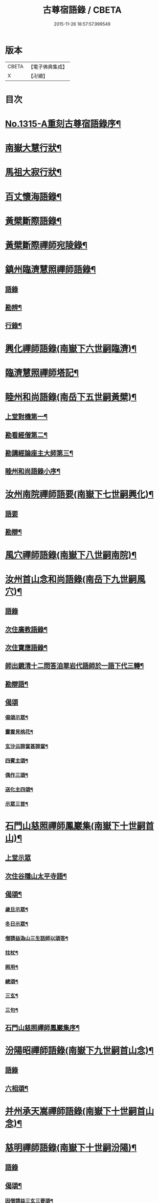#+TITLE: 古尊宿語錄 / CBETA
#+DATE: 2015-11-26 18:57:57.999549
* 版本
 |     CBETA|【電子佛典集成】|
 |         X|【卍續】    |

* 目次
* [[file:KR6q0261_001.txt::001-0002a16][No.1315-A重刻古尊宿語錄序¶]]
* [[file:KR6q0261_001.txt::0002c14][南嶽大慧行狀¶]]
* [[file:KR6q0261_001.txt::0003c4][馬祖大寂行狀¶]]
* [[file:KR6q0261_001.txt::0004c7][百丈懷海語錄¶]]
* [[file:KR6q0261_002.txt::0014a9][黃檗斷際語錄¶]]
* [[file:KR6q0261_003.txt::003-0016b18][黃檗斷際禪師宛陵錄¶]]
* [[file:KR6q0261_004.txt::004-0023a12][鎮州臨濟慧照禪師語錄¶]]
** [[file:KR6q0261_004.txt::004-0023a13][語錄]]
** [[file:KR6q0261_004.txt::0030a3][勘辨¶]]
** [[file:KR6q0261_005.txt::0031c3][行錄¶]]
* [[file:KR6q0261_005.txt::0034a11][興化禪師語錄(南嶽下六世嗣臨濟)¶]]
* [[file:KR6q0261_005.txt::0035a2][臨濟慧照禪師塔記¶]]
* [[file:KR6q0261_006.txt::006-0035b4][睦州和尚語錄(南岳下五世嗣黃檗)¶]]
** [[file:KR6q0261_006.txt::006-0035b5][上堂對機第一¶]]
** [[file:KR6q0261_006.txt::0039c15][勘看經僧第二¶]]
** [[file:KR6q0261_006.txt::0040b22][勘講經論座主大師第三¶]]
** [[file:KR6q0261_006.txt::0041c6][睦州和尚語錄小序¶]]
* [[file:KR6q0261_007.txt::007-0041c14][汝州南院禪師語要(南嶽下七世嗣興化)¶]]
** [[file:KR6q0261_007.txt::007-0041c14][語要]]
** [[file:KR6q0261_007.txt::0043b18][勘辯¶]]
* [[file:KR6q0261_007.txt::0043c24][風穴禪師語錄(南嶽下八世嗣南院)¶]]
* [[file:KR6q0261_008.txt::008-0045a18][汝州首山念和尚語錄(南岳下九世嗣風穴)¶]]
** [[file:KR6q0261_008.txt::008-0045a18][語錄]]
** [[file:KR6q0261_008.txt::0047b11][次住廣教語錄¶]]
** [[file:KR6q0261_008.txt::0048c11][次住寶應語錄¶]]
** [[file:KR6q0261_008.txt::0049c19][師出鏡清十二問答洎翠岩代語師於一語下代三轉¶]]
** [[file:KR6q0261_008.txt::0050c9][勘辯語¶]]
** [[file:KR6q0261_008.txt::0051c18][偈頌]]
*** [[file:KR6q0261_008.txt::0051c19][偈頌示眾¶]]
*** [[file:KR6q0261_008.txt::0051c21][靈雲見桃花¶]]
*** [[file:KR6q0261_008.txt::0051c24][玄沙云諦當甚諦當¶]]
*** [[file:KR6q0261_008.txt::0052a3][四賓主頌¶]]
*** [[file:KR6q0261_008.txt::0052a9][偶作三頌¶]]
*** [[file:KR6q0261_008.txt::0052a13][送化主四頌¶]]
*** [[file:KR6q0261_008.txt::0052a21][示眾三首¶]]
* [[file:KR6q0261_009.txt::009-0052b6][石門山慈照禪師鳳巖集(南嶽下十世嗣首山)¶]]
** [[file:KR6q0261_009.txt::009-0052b6][上堂示眾]]
** [[file:KR6q0261_009.txt::0056b21][次住谷隱山太平寺語¶]]
** [[file:KR6q0261_009.txt::0057c19][偈頌¶]]
*** [[file:KR6q0261_009.txt::0057c20][歲旦示眾¶]]
*** [[file:KR6q0261_009.txt::0057c23][冬日示眾¶]]
*** [[file:KR6q0261_009.txt::0058a3][僧請益溈山三生話師以頌答¶]]
*** [[file:KR6q0261_009.txt::0058a6][拄杖¶]]
*** [[file:KR6q0261_009.txt::0058a10][照用¶]]
*** [[file:KR6q0261_009.txt::0058a18][總頌¶]]
*** [[file:KR6q0261_009.txt::0058a20][三玄¶]]
*** [[file:KR6q0261_009.txt::0058a22][三句¶]]
** [[file:KR6q0261_009.txt::0058b6][石門山慈照禪師鳳巖集序¶]]
* [[file:KR6q0261_010.txt::010-0058b19][汾陽昭禪師語錄(南嶽下九世嗣首山念)¶]]
** [[file:KR6q0261_010.txt::010-0058b19][語錄]]
** [[file:KR6q0261_010.txt::0061a23][六相頌¶]]
* [[file:KR6q0261_010.txt::0061b17][并州承天嵩禪師語錄(南嶽下十世嗣首山念)¶]]
* [[file:KR6q0261_011.txt::011-0064c4][慈明禪師語錄(南嶽下十世嗣汾陽)¶]]
** [[file:KR6q0261_011.txt::011-0064c4][語錄]]
** [[file:KR6q0261_011.txt::0068a8][偈頌¶]]
*** [[file:KR6q0261_011.txt::0068a9][因僧請益三玄三要頌¶]]
*** [[file:KR6q0261_011.txt::0068a20][因僧請益臨濟兩堂首座齊下喝頌¶]]
*** [[file:KR6q0261_011.txt::0068a23][因人請益慧超佛話有頌¶]]
*** [[file:KR6q0261_011.txt::0068b2][因僧請益雲門超佛越祖之談¶]]
*** [[file:KR6q0261_011.txt::0068b5][因僧請益乃述三訣頌¶]]
*** [[file:KR6q0261_011.txt::0068b9][三句頌¶]]
*** [[file:KR6q0261_011.txt::0068b16][因僧請益五位有頌¶]]
*** [[file:KR6q0261_011.txt::0068c3][都一頌¶]]
*** [[file:KR6q0261_011.txt::0068c7][因僧請益風穴佛話¶]]
*** [[file:KR6q0261_011.txt::0068c10][寄李駙馬¶]]
*** [[file:KR6q0261_011.txt::0068c15][注杜順和尚頌¶]]
*** [[file:KR6q0261_011.txt::0068c18][冬不人事頌一首示眾云¶]]
*** [[file:KR6q0261_011.txt::0068c21][僧請益古人十二時歌乃頌之¶]]
* [[file:KR6q0261_012.txt::012-0069a8][池州南泉普願禪師語要(南嶽下二世嗣馬祖一)¶]]
** [[file:KR6q0261_012.txt::012-0069a8][語要]]
** [[file:KR6q0261_012.txt::0073c18][題南泉和尚語要¶]]
* [[file:KR6q0261_012.txt::0074a4][衢州子湖山第一代神力禪師語錄(南嶽下四世嗣南泉)¶]]
* [[file:KR6q0261_013.txt::013-0076a8][趙州真際禪師語錄并行狀卷上(南嶽下四世嗣南泉願)¶]]
** [[file:KR6q0261_013.txt::013-0076a8][語錄]]
** [[file:KR6q0261_014.txt::0090b11][偈頌]]
*** [[file:KR6q0261_014.txt::0090b12][十二時歌¶]]
*** [[file:KR6q0261_014.txt::0090c24][見起塔乃有頌]]
*** [[file:KR6q0261_014.txt::0091a4][因見諸方見解異途乃有頌¶]]
*** [[file:KR6q0261_014.txt::0091a7][因魚鼓有頌¶]]
*** [[file:KR6q0261_014.txt::0091a10][因蓮花有頌¶]]
*** [[file:KR6q0261_014.txt::0091a13][附趙王與師作真贊¶]]
*** [[file:KR6q0261_014.txt::0091a15][哭趙州和尚二首¶]]
* [[file:KR6q0261_015.txt::015-0091b4][雲門匡真禪師廣錄¶]]
** [[file:KR6q0261_015.txt::015-0091b6][對機¶]]
** [[file:KR6q0261_015.txt::0099c13][十二時歌¶]]
** [[file:KR6q0261_015.txt::0099c20][偈頌¶]]
** [[file:KR6q0261_016.txt::016-0100b6][室中語要¶]]
** [[file:KR6q0261_017.txt::017-0107b6][垂示代語¶]]
** [[file:KR6q0261_018.txt::0113b3][勘辨¶]]
** [[file:KR6q0261_018.txt::0119a17][頌雲門三句語(并餘頌八首)¶]]
*** [[file:KR6q0261_018.txt::0119a19][函蓋乾坤¶]]
*** [[file:KR6q0261_018.txt::0119a21][截斷眾流¶]]
*** [[file:KR6q0261_018.txt::0119a23][隨波逐浪¶]]
*** [[file:KR6q0261_018.txt::0119a24][三句外別置一問]]
*** [[file:KR6q0261_018.txt::0119b3][褒貶句¶]]
*** [[file:KR6q0261_018.txt::0119b5][辨親踈¶]]
*** [[file:KR6q0261_018.txt::0119b7][辨邪正¶]]
*** [[file:KR6q0261_018.txt::0119b9][通賓主¶]]
*** [[file:KR6q0261_018.txt::0119b11][擡薦商量¶]]
*** [[file:KR6q0261_018.txt::0119b13][提綱商量¶]]
*** [[file:KR6q0261_018.txt::0119b15][據實商量¶]]
*** [[file:KR6q0261_018.txt::0119b18][委曲商量¶]]
** [[file:KR6q0261_018.txt::0119b21][遊方遺錄¶]]
** [[file:KR6q0261_018.txt::0121b12][大師遺表¶]]
** [[file:KR6q0261_018.txt::0121c5][遺誡¶]]
** [[file:KR6q0261_018.txt::0121c22][雲門匡真禪師廣錄序¶]]
** [[file:KR6q0261_018.txt::0122a10][雲門山光泰禪院匡真大師行錄¶]]
** [[file:KR6q0261_018.txt::0122b24][請疏¶]]
* [[file:KR6q0261_019.txt::019-0123a4][袁州楊岐山普通禪院會和尚語錄¶]]
** [[file:KR6q0261_019.txt::019-0123a5][語錄]]
** [[file:KR6q0261_019.txt::0123c24][後住潭州雲葢山海會寺語錄]]
* [[file:KR6q0261_019.txt::0126a12][潭州道吾真禪師語要¶]]
** [[file:KR6q0261_019.txt::0126a12][語要]]
** [[file:KR6q0261_019.txt::0128a8][勘辨¶]]
** [[file:KR6q0261_019.txt::0128b16][偈頌¶]]
*** [[file:KR6q0261_019.txt::0128b17][溈山水牯牛¶]]
*** [[file:KR6q0261_019.txt::0128b20][杖林山下竹筋鞭¶]]
*** [[file:KR6q0261_019.txt::0128b23][北斗藏身¶]]
*** [[file:KR6q0261_019.txt::0128b24][百丈野狐]]
*** [[file:KR6q0261_019.txt::0128c3][庭前栢¶]]
*** [[file:KR6q0261_019.txt::0128c5][靈雲桃花¶]]
*** [[file:KR6q0261_019.txt::0128c9][麻三斤¶]]
*** [[file:KR6q0261_019.txt::0128c13][興化問雲居何必話¶]]
*** [[file:KR6q0261_019.txt::0128c15][前三三後三三¶]]
*** [[file:KR6q0261_019.txt::0128c18][僧請益三妙三訣師以頌示之¶]]
** [[file:KR6q0261_019.txt::0129a4][潭州雲蓋山會和尚語錄序¶]]
** [[file:KR6q0261_019.txt::0129a20][題楊岐會老語錄¶]]
* [[file:KR6q0261_020.txt::020-0129b6][海會演語錄]]
** [[file:KR6q0261_020.txt::020-0129b7][初住四面山語錄¶]]
** [[file:KR6q0261_020.txt::0132b22][次住太平語錄¶]]
** [[file:KR6q0261_020.txt::0134b13][次住海會語錄¶]]
** [[file:KR6q0261_022.txt::022-0143b20][東山錄¶]]
** [[file:KR6q0261_022.txt::0147b4][偈頌¶]]
*** [[file:KR6q0261_022.txt::0147b5][投機¶]]
*** [[file:KR6q0261_022.txt::0147b8][山居¶]]
*** [[file:KR6q0261_022.txt::0147b11][自貽¶]]
*** [[file:KR6q0261_022.txt::0147b14][遣興¶]]
*** [[file:KR6q0261_022.txt::0147b17][聞角¶]]
*** [[file:KR6q0261_022.txt::0147b20][病起¶]]
*** [[file:KR6q0261_022.txt::0147b23][山中四威儀¶]]
*** [[file:KR6q0261_022.txt::0147c8][讚白雲先師真¶]]
*** [[file:KR6q0261_022.txt::0147c11][贊四祖演和尚¶]]
*** [[file:KR6q0261_022.txt::0147c14][自贊¶]]
*** [[file:KR6q0261_022.txt::0147c16][自述真贊二首¶]]
*** [[file:KR6q0261_022.txt::0147c20][師室中常舉趙州狗子還有佛性也無州云無僧請問師為頌之¶]]
*** [[file:KR6q0261_022.txt::0147c22][示禪者二首¶]]
*** [[file:KR6q0261_022.txt::0148a4][示學徒四首¶]]
*** [[file:KR6q0261_022.txt::0148a13][送巳德二禪者之長安緣幹¶]]
*** [[file:KR6q0261_022.txt::0148a17][悼四祖演和尚¶]]
*** [[file:KR6q0261_022.txt::0148a21][悼投子青禪師¶]]
*** [[file:KR6q0261_022.txt::0148a24][悼浮渡圓鑑禪師]]
*** [[file:KR6q0261_022.txt::0148b4][吊崇勝大師¶]]
*** [[file:KR6q0261_022.txt::0148b8][悼陳吉先¶]]
*** [[file:KR6q0261_022.txt::0148b11][訪信和尚¶]]
*** [[file:KR6q0261_022.txt::0148b15][送白首座回鄉¶]]
*** [[file:KR6q0261_022.txt::0148b18][次韻詶甘露顒長老¶]]
*** [[file:KR6q0261_022.txt::0148b21][送仁禪者¶]]
*** [[file:KR6q0261_022.txt::0148b23][送文禪人寧親¶]]
*** [[file:KR6q0261_022.txt::0148c2][送蜀僧¶]]
*** [[file:KR6q0261_022.txt::0148c5][寄信上人¶]]
*** [[file:KR6q0261_022.txt::0148c8][次韻詶黃龍圖¶]]
*** [[file:KR6q0261_022.txt::0148c11][次韻詶高臺師兄¶]]
*** [[file:KR6q0261_022.txt::0148c14][擬雲送信禪者作丐¶]]
*** [[file:KR6q0261_022.txt::0148c18][送化主三首¶]]
*** [[file:KR6q0261_022.txt::0148c24][與瓌禪化麥¶]]
*** [[file:KR6q0261_022.txt::0149a2][寄太平燈長老¶]]
*** [[file:KR6q0261_022.txt::0149a5][寄高臺本禪師法兄¶]]
*** [[file:KR6q0261_022.txt::0149a8][遷住白雲入院後示二三執事¶]]
*** [[file:KR6q0261_022.txt::0149a11][寄諸郡丐者¶]]
*** [[file:KR6q0261_022.txt::0149a14][寄舊知二首¶]]
*** [[file:KR6q0261_022.txt::0149a19][送化士四首¶]]
*** [[file:KR6q0261_022.txt::0149b3][寄舊三首¶]]
*** [[file:KR6q0261_022.txt::0149b10][偶作¶]]
*** [[file:KR6q0261_022.txt::0149b14][賦祖花次李提刑韻三首¶]]
*** [[file:KR6q0261_022.txt::0149b21][次韻酬彭運使留題七峯閣¶]]
*** [[file:KR6q0261_022.txt::0149b23][次韻寄彭運使吏部¶]]
*** [[file:KR6q0261_022.txt::0149c2][次韻詶吳都曹¶]]
*** [[file:KR6q0261_022.txt::0149c6][次韻詶蘄倅李朝奉¶]]
*** [[file:KR6q0261_022.txt::0149c9][題東頴西湖簡太守李秘監¶]]
*** [[file:KR6q0261_022.txt::0149c12][東頴途中¶]]
*** [[file:KR6q0261_022.txt::0149c15][聚遠亭¶]]
*** [[file:KR6q0261_022.txt::0149c17][答憑希道¶]]
*** [[file:KR6q0261_022.txt::0149c21][詶石秀才¶]]
*** [[file:KR6q0261_022.txt::0149c24][送朱大卿¶]]
*** [[file:KR6q0261_022.txt::0150a3][送呂公輔¶]]
*** [[file:KR6q0261_022.txt::0150a6][送黃景純¶]]
*** [[file:KR6q0261_022.txt::0150a9][重會郭功甫¶]]
*** [[file:KR6q0261_022.txt::0150a12][寄李元中¶]]
*** [[file:KR6q0261_022.txt::0150a14][嘉隱堂¶]]
** [[file:KR6q0261_022.txt::0150a21][附錄序文(三首)¶]]
* [[file:KR6q0261_023.txt::023-0150c4][汝州葉縣廣教省禪師語錄¶]]
** [[file:KR6q0261_023.txt::023-0150c4][語錄]]
** [[file:KR6q0261_023.txt::0155b2][廣教勘辯語并行錄偈頌¶]]
*** [[file:KR6q0261_023.txt::0155b2][勘辯]]
*** [[file:KR6q0261_023.txt::0155c19][偈頌]]
**** [[file:KR6q0261_023.txt::0155c20][塼庵¶]]
**** [[file:KR6q0261_023.txt::0155c23][送僧往東京¶]]
**** [[file:KR6q0261_023.txt::0156a2][師有頌三首上監務祠部¶]]
**** [[file:KR6q0261_023.txt::0156a9][先師有頌師逐句下釋語¶]]
**** [[file:KR6q0261_023.txt::0156a12][師不安有二頌¶]]
**** [[file:KR6q0261_023.txt::0156a15][年老有頌¶]]
**** [[file:KR6q0261_023.txt::0156a17][僧不問話乃述頌五首¶]]
**** [[file:KR6q0261_023.txt::0156a23][木魚謌¶]]
**** [[file:KR6q0261_023.txt::0156b4][共施主送羅漢供到南岳有頌¶]]
**** [[file:KR6q0261_023.txt::0156b9][邀僧遊山頌¶]]
**** [[file:KR6q0261_023.txt::0156b12][山門供養主經過覔頌¶]]
**** [[file:KR6q0261_023.txt::0156b15][讚寶應第二代和尚真¶]]
**** [[file:KR6q0261_023.txt::0156b19][送僧往東京有頌¶]]
**** [[file:KR6q0261_023.txt::0156b23][燈籠¶]]
**** [[file:KR6q0261_023.txt::0156c2][送供養主¶]]
**** [[file:KR6q0261_023.txt::0156c5][先師三周年忌¶]]
**** [[file:KR6q0261_023.txt::0156c8][與僧看椹子¶]]
**** [[file:KR6q0261_023.txt::0156c10][送氊供養主¶]]
**** [[file:KR6q0261_023.txt::0156c13][雪下有頌四首¶]]
**** [[file:KR6q0261_023.txt::0156c18][夏末送僧¶]]
**** [[file:KR6q0261_023.txt::0156c21][僧親近云不知和尚門風師有頌¶]]
**** [[file:KR6q0261_023.txt::0156c23][雨下¶]]
**** [[file:KR6q0261_023.txt::0156c24][人事手巾與史諫議述十頌]]
**** [[file:KR6q0261_023.txt::0157a15][大師答頌¶]]
**** [[file:KR6q0261_023.txt::0157a18][遊草庵頌¶]]
**** [[file:KR6q0261_023.txt::0157a20][備茶筵送供養主師後逐句識¶]]
**** [[file:KR6q0261_023.txt::0157a23][僧言話次乃有頌¶]]
**** [[file:KR6q0261_023.txt::0157b2][僧寫真呈師師遂成頌自識之¶]]
**** [[file:KR6q0261_023.txt::0157b6][年邁乃有頌¶]]
**** [[file:KR6q0261_023.txt::0157b9][送供養主¶]]
**** [[file:KR6q0261_023.txt::0157b12][扇子¶]]
**** [[file:KR6q0261_023.txt::0157b14][拄杖¶]]
**** [[file:KR6q0261_023.txt::0157b16][筇竹杖¶]]
**** [[file:KR6q0261_023.txt::0157b18][頌兩堂上座下喝¶]]
**** [[file:KR6q0261_023.txt::0157b21][示徒¶]]
**** [[file:KR6q0261_023.txt::0157b23][僧請益¶]]
**** [[file:KR6q0261_023.txt::0157c3][李都尉問和尚生日述成十頌¶]]
**** [[file:KR6q0261_023.txt::0157c24][僧親近乃有頌¶]]
**** [[file:KR6q0261_023.txt::0158a2][上堂有頌¶]]
* [[file:KR6q0261_024.txt::024-0158a9][潭州神鼎山第一代諲禪師語錄¶]]
** [[file:KR6q0261_024.txt::024-0158a9][語錄]]
** [[file:KR6q0261_024.txt::0160a10][舉古¶]]
** [[file:KR6q0261_024.txt::0161a15][應機揀辨¶]]
** [[file:KR6q0261_024.txt::0162b2][偈頌]]
*** [[file:KR6q0261_024.txt::0162b3][靈雲桃花¶]]
*** [[file:KR6q0261_024.txt::0162b5][偶述三偈¶]]
*** [[file:KR6q0261_024.txt::0162b12][歲旦云眾不下山¶]]
*** [[file:KR6q0261_024.txt::0162b15][僧見師舉話略有揀辨乃問如何得似和尚去師云闍黎受屈作麼¶]]
*** [[file:KR6q0261_024.txt::0162b17][有宰官問師坐禪如何師頌云¶]]
*** [[file:KR6q0261_024.txt::0162b19][冬節頌¶]]
*** [[file:KR6q0261_024.txt::0162b21][師不赴王莽山請僧問佛不違眾生之願和尚為什麼有請不赴師云莫錯恠老僧好頌曰]]
*** [[file:KR6q0261_024.txt::0162c4][師在眾時與汾陽昭和尚共作拄杖頌¶]]
*** [[file:KR6q0261_024.txt::0162c5][昭頌¶]]
*** [[file:KR6q0261_024.txt::0162c8][師頌¶]]
*** [[file:KR6q0261_024.txt::0162c11][頌上玉泉和尚¶]]
*** [[file:KR6q0261_024.txt::0162c15][示初機¶]]
*** [[file:KR6q0261_024.txt::0162c18][送清首座¶]]
*** [[file:KR6q0261_024.txt::0162c22][偶述八偈¶]]
*** [[file:KR6q0261_024.txt::0163a9][門人寫真求贊¶]]
* [[file:KR6q0261_025.txt::025-0163a16][筠州大愚芝和尚語錄¶]]
** [[file:KR6q0261_025.txt::025-0163a16][語錄]]
** [[file:KR6q0261_025.txt::0165b4][拈古¶]]
** [[file:KR6q0261_025.txt::0168b13][劒頌¶]]
* [[file:KR6q0261_026.txt::026-0168b20][舒州法華山舉和尚語要¶]]
** [[file:KR6q0261_026.txt::026-0168b20][語要]]
** [[file:KR6q0261_026.txt::0171b20][行錄¶]]
** [[file:KR6q0261_026.txt::0172c14][偈頌]]
*** [[file:KR6q0261_026.txt::0172c15][頌首山西來意¶]]
*** [[file:KR6q0261_026.txt::0172c18][透法身二頌¶]]
*** [[file:KR6q0261_026.txt::0172c21][綱宗¶]]
*** [[file:KR6q0261_026.txt::0172c24][十二時歌¶]]
* [[file:KR6q0261_027.txt::027-0173b1][佛眼語錄]]
** [[file:KR6q0261_027.txt::027-0173b2][佛眼禪師語錄序¶]]
** [[file:KR6q0261_027.txt::027-0173b19][語錄¶]]
** [[file:KR6q0261_030.txt::030-0193c19][偈頌¶]]
*** [[file:KR6q0261_030.txt::030-0193c20][示道三偈并敘¶]]
*** [[file:KR6q0261_030.txt::0194a10][隨流¶]]
*** [[file:KR6q0261_030.txt::0194a13][合轍¶]]
*** [[file:KR6q0261_030.txt::0194a16][雙唱¶]]
*** [[file:KR6q0261_030.txt::0194a19][標指六偈并敘¶]]
*** [[file:KR6q0261_030.txt::0194a24][迷悟]]
*** [[file:KR6q0261_030.txt::0194b17][坐禪¶]]
*** [[file:KR6q0261_030.txt::0194c7][入道¶]]
*** [[file:KR6q0261_030.txt::0194c18][見聞¶]]
*** [[file:KR6q0261_030.txt::0195a3][水月¶]]
*** [[file:KR6q0261_030.txt::0195a16][語默¶]]
*** [[file:KR6q0261_030.txt::0195b13][彼我不二¶]]
*** [[file:KR6q0261_030.txt::0195b18][動靜常一¶]]
*** [[file:KR6q0261_030.txt::0195b24][妙語方知¶]]
*** [[file:KR6q0261_030.txt::0195c4][了妄元真¶]]
*** [[file:KR6q0261_030.txt::0195c11][物我無差¶]]
*** [[file:KR6q0261_030.txt::0195c16][同居善說¶]]
*** [[file:KR6q0261_030.txt::0195c21][美容可觀¶]]
*** [[file:KR6q0261_030.txt::0195c24][妙容非覩¶]]
*** [[file:KR6q0261_030.txt::0196a3][延促自爾¶]]
*** [[file:KR6q0261_030.txt::0196a6][寂體咸周¶]]
*** [[file:KR6q0261_030.txt::0196a9][應緣不錯¶]]
*** [[file:KR6q0261_030.txt::0196a12][祖師地種花及總頌四首¶]]
*** [[file:KR6q0261_030.txt::0196a13][地¶]]
*** [[file:KR6q0261_030.txt::0196a15][種¶]]
*** [[file:KR6q0261_030.txt::0196a17][花¶]]
*** [[file:KR6q0261_030.txt::0196a19][總¶]]
*** [[file:KR6q0261_030.txt::0196a21][六句偈六首并敘¶]]
*** [[file:KR6q0261_030.txt::0196a24][前念是凡¶]]
*** [[file:KR6q0261_030.txt::0196b2][後念是聖¶]]
*** [[file:KR6q0261_030.txt::0196b4][前念非凡¶]]
*** [[file:KR6q0261_030.txt::0196b6][後念非聖¶]]
*** [[file:KR6q0261_030.txt::0196b8][前念即凡¶]]
*** [[file:KR6q0261_030.txt::0196b10][後念即聖¶]]
*** [[file:KR6q0261_030.txt::0196b12][十憶偈并敘¶]]
*** [[file:KR6q0261_030.txt::0196b18][憶少林¶]]
*** [[file:KR6q0261_030.txt::0196b20][憶曹溪¶]]
*** [[file:KR6q0261_030.txt::0196b22][憶南泉¶]]
*** [[file:KR6q0261_030.txt::0196b24][憶趙州¶]]
*** [[file:KR6q0261_030.txt::0196c2][憶南陽¶]]
*** [[file:KR6q0261_030.txt::0196c4][憶雙林¶]]
*** [[file:KR6q0261_030.txt::0196c6][憶寒山¶]]
*** [[file:KR6q0261_030.txt::0196c8][憶龐翁¶]]
*** [[file:KR6q0261_030.txt::0196c10][憶先師¶]]
*** [[file:KR6q0261_030.txt::0196c12][憶伊余¶]]
*** [[file:KR6q0261_030.txt::0196c14][十可行十頌并敘¶]]
*** [[file:KR6q0261_030.txt::0196c20][宴坐¶]]
*** [[file:KR6q0261_030.txt::0196c23][入室¶]]
*** [[file:KR6q0261_030.txt::0197a2][普請¶]]
*** [[file:KR6q0261_030.txt::0197a5][粥飯¶]]
*** [[file:KR6q0261_030.txt::0197a8][掃地¶]]
*** [[file:KR6q0261_030.txt::0197a11][洗衣¶]]
*** [[file:KR6q0261_030.txt::0197a14][經行¶]]
*** [[file:KR6q0261_030.txt::0197a17][誦經¶]]
*** [[file:KR6q0261_030.txt::0197a20][禮拜¶]]
*** [[file:KR6q0261_030.txt::0197a23][道話¶]]
*** [[file:KR6q0261_030.txt::0197b2][感興二首¶]]
*** [[file:KR6q0261_030.txt::0197b7][海會辭老和尚¶]]
*** [[file:KR6q0261_030.txt::0197b9][五祖老和尚寄鐵牛歌與師(附)¶]]
*** [[file:KR6q0261_030.txt::0197b14][師和¶]]
*** [[file:KR6q0261_030.txt::0197b20][山中閴寂爐邊靜坐因思四十年人間世外林泉之樂與夫區區世上者何遼遠也諦思究極于至道遂成山偈聊以自勉并示諸禪人使勿如老夫之回頭晚也¶]]
*** [[file:KR6q0261_030.txt::0197c13][題四面法智禪師塔¶]]
*** [[file:KR6q0261_030.txt::0197c16][與太平四面夜坐¶]]
*** [[file:KR6q0261_030.txt::0197c19][示看經僧¶]]
*** [[file:KR6q0261_030.txt::0197c22][讀傳燈錄二首¶]]
*** [[file:KR6q0261_030.txt::0198a3][示栽松僧¶]]
*** [[file:KR6q0261_030.txt::0198a6][山中偶作三首¶]]
*** [[file:KR6q0261_030.txt::0198a13][示眾¶]]
*** [[file:KR6q0261_030.txt::0198a15][三句頌¶]]
*** [[file:KR6q0261_030.txt::0198a17][讀靈源十二時歌¶]]
*** [[file:KR6q0261_030.txt::0198a19][師常以六隻骰子示禪人六面皆六點復作三頌¶]]
*** [[file:KR6q0261_030.txt::0198b4][迷逢達磨¶]]
*** [[file:KR6q0261_030.txt::0198b6][因法眼頌¶]]
*** [[file:KR6q0261_030.txt::0198b10][無情說法¶]]
*** [[file:KR6q0261_030.txt::0198b13][寒食禮先師真五首¶]]
*** [[file:KR6q0261_030.txt::0198b24][和珪首座二頌¶]]
*** [[file:KR6q0261_030.txt::0198c7][送郭大夫知鉅野¶]]
*** [[file:KR6q0261_030.txt::0198c10][題陳子美息陰堂¶]]
*** [[file:KR6q0261_030.txt::0198c14][題孫欽之養素軒¶]]
*** [[file:KR6q0261_030.txt::0198c17][智海化士乞頌¶]]
*** [[file:KR6q0261_030.txt::0198c20][示圍爐僧¶]]
*** [[file:KR6q0261_030.txt::0198c23][題徐四翁壁¶]]
*** [[file:KR6q0261_030.txt::0199a2][題祇園庵¶]]
*** [[file:KR6q0261_030.txt::0199a5][夏散輙病既病且惱因書山偈示一一禪者¶]]
*** [[file:KR6q0261_030.txt::0199a8][題侍者寮香林閣¶]]
*** [[file:KR6q0261_030.txt::0199a11][送常侍者西歸省親¶]]
*** [[file:KR6q0261_030.txt::0199a15][小師崇堅乞偈¶]]
*** [[file:KR6q0261_030.txt::0199a17][龍門偶作五首¶]]
*** [[file:KR6q0261_030.txt::0199b4][題靈光臺壁¶]]
*** [[file:KR6q0261_030.txt::0199b19][花山¶]]
*** [[file:KR6q0261_030.txt::0199b23][木魚¶]]
*** [[file:KR6q0261_030.txt::0199c3][讀經¶]]
*** [[file:KR6q0261_030.txt::0199c7][不寐¶]]
*** [[file:KR6q0261_030.txt::0199c11][早起¶]]
*** [[file:KR6q0261_030.txt::0199c15][起晚¶]]
*** [[file:KR6q0261_030.txt::0199c19][遊定明塔院作二頌¶]]
*** [[file:KR6q0261_030.txt::0199c24][因舉楞嚴經七處徵心成頌¶]]
*** [[file:KR6q0261_030.txt::0200a6][述懷示學者¶]]
*** [[file:KR6q0261_030.txt::0200a10][病中示光道者¶]]
*** [[file:KR6q0261_030.txt::0200a13][蔣山送無著道人歸舒州¶]]
*** [[file:KR6q0261_030.txt::0200a16][送禪人入京¶]]
*** [[file:KR6q0261_030.txt::0200a19][再得旨退褒山成三偈代違和守錢公¶]]
** [[file:KR6q0261_030.txt::0200b2][真贊¶]]
*** [[file:KR6q0261_030.txt::0200b3][釋迦如來出山像贊¶]]
*** [[file:KR6q0261_030.txt::0200b9][觀音像贊二首¶]]
*** [[file:KR6q0261_030.txt::0200b16][天台三大士像贊¶]]
*** [[file:KR6q0261_030.txt::0200b20][達磨大師贊¶]]
*** [[file:KR6q0261_030.txt::0200b23][百丈大師贊¶]]
*** [[file:KR6q0261_030.txt::0200c2][楊岐和尚贊¶]]
*** [[file:KR6q0261_030.txt::0200c5][白雲端和尚贊¶]]
*** [[file:KR6q0261_030.txt::0200c8][五祖演和尚贊¶]]
*** [[file:KR6q0261_030.txt::0200c11][浮山圓鑒和尚贊¶]]
*** [[file:KR6q0261_030.txt::0200c13][褒山定明禪師贊¶]]
*** [[file:KR6q0261_030.txt::0200c17][悟首座圖余幻質復求為贊¶]]
*** [[file:KR6q0261_030.txt::0200c22][珪首座求贊¶]]
*** [[file:KR6q0261_030.txt::0201a3][順知藏求贊¶]]
*** [[file:KR6q0261_030.txt::0201a7][淵禪人求贊¶]]
*** [[file:KR6q0261_030.txt::0201a10][如大師求贊¶]]
*** [[file:KR6q0261_030.txt::0201a13][賢監院求贊¶]]
*** [[file:KR6q0261_030.txt::0201a16][肱維那求贊¶]]
*** [[file:KR6q0261_030.txt::0201a19][勤禪人求贊¶]]
*** [[file:KR6q0261_030.txt::0201a22][昕侍者求贊¶]]
*** [[file:KR6q0261_030.txt::0201a24][元侍者求贊]]
*** [[file:KR6q0261_030.txt::0201b4][小師崇戒求贊¶]]
*** [[file:KR6q0261_030.txt::0201b7][無着道人求贊¶]]
*** [[file:KR6q0261_030.txt::0201b10][馮濟川教授求贊¶]]
*** [[file:KR6q0261_030.txt::0201b13][吳公明求贊¶]]
*** [[file:KR6q0261_030.txt::0201b16][張公壽求贊¶]]
*** [[file:KR6q0261_030.txt::0201b19][戴巨濟求贊¶]]
*** [[file:KR6q0261_030.txt::0201b21][龍門常住圖師真知事求贊¶]]
** [[file:KR6q0261_031.txt::031-0201c4][小參¶]]
** [[file:KR6q0261_031.txt::0204a7][普說¶]]
** [[file:KR6q0261_034.txt::034-0219b22][頌古]]
*** [[file:KR6q0261_034.txt::0219c2][外道問佛¶]]
*** [[file:KR6q0261_034.txt::0219c5][世尊陞座文殊白槌¶]]
*** [[file:KR6q0261_034.txt::0219c8][世尊拈花迦葉微笑¶]]
*** [[file:KR6q0261_034.txt::0219c11][二祖請達磨安心¶]]
*** [[file:KR6q0261_034.txt::0219c14][六祖風幡¶]]
*** [[file:KR6q0261_034.txt::0219c18][國師三喚侍者¶]]
*** [[file:KR6q0261_034.txt::0219c20][百丈野鴨子¶]]
*** [[file:KR6q0261_034.txt::0219c23][百丈歸與同事坐次忽然哭事問曰憶父母耶丈云無事曰被人罵耶丈云無事曰哭作什麼丈云問取和尚事往問大師大師曰你去問取他事回至寮中見百丈呵呵大笑事曰適來為什麼哭而今為什麼却笑丈曰適來哭而今笑同事惘然¶]]
*** [[file:KR6q0261_034.txt::0219c26][馬祖陞堂百丈捲席¶]]
*** [[file:KR6q0261_034.txt::0219c29][百丈再參馬祖¶]]
*** [[file:KR6q0261_034.txt::0219c32][黃蘗一日問百丈曰和尚在大師處有甚奇特言句乞師不恡丈遂舉再參馬祖因緣乃曰我當時被大師一喝直得三日耳聾黃蘗不覺縮項吐舌丈曰子已後莫承嗣馬祖麼蘗曰不然今因和尚得見馬祖大機大用要且不識馬祖若承嗣馬祖恐已後喪我兒孫丈曰如是如是¶]]
*** [[file:KR6q0261_034.txt::0219c34][百丈開田說大義¶]]
*** [[file:KR6q0261_034.txt::0219c36][黃蘗問百丈從上宗乘苗裔此間如何商量百丈默然蘗曰教後人如何委悉丈云我將謂你是箇人便起去蘗隨後入方丈曰某甲得得而來祇要箇印信足矣丈曰若恁麼他後不得辜負老僧¶]]
*** [[file:KR6q0261_034.txt::0219c39][百丈一日問黃蘗何處去來蘗曰大雄山下採菌子來丈曰還見大蟲麼蘗便作虎聲丈便抽斧作斫勢蘗約住便與一掌丈便休至晚上堂謂眾曰大雄山下有一虎汝等諸人好看老漢今日親遭一口¶]]
*** [[file:KR6q0261_034.txt::0219c42][百丈問黃蘗甚處來蘗云開田來丈云辛苦不易蘗云隨眾作務丈云有勞道用蘗云爭敢辭勞丈云開得多少田蘗遂钁地數下丈便喝蘗掩耳而去¶]]
*** [[file:KR6q0261_034.txt::0219c45][黃蘗示眾汝等諸人盡是噇酒槽漢¶]]
*** [[file:KR6q0261_034.txt::0219c48][黃蘗一日在南泉位中坐南泉遂問長老是甚年中行道蘗云威音王佛已前泉云猶是王老師孫在蘗遂歸本位坐¶]]
*** [[file:KR6q0261_034.txt::0220c3][南泉問黃蘗定慧等學明見佛性此理如何蘗云某甲十二時中不依倚一物泉云莫是長老見處麼蘗云不敢泉云漿水錢且置草鞋錢教什麼人還蘗不對¶]]
*** [[file:KR6q0261_034.txt::0220c6][南泉門送黃蘗泉曰如許大身材戴椰子大笠子蘗云三千大千世界總在裏許泉曰王老師[妳-女+口]黃蘗戴笠子便行¶]]
*** [[file:KR6q0261_034.txt::0220c8][百丈問南泉何處來泉曰江西來丈曰還將得馬師真來麼泉曰祇這是丈曰背後底[妳-女+口]泉拂袖便出¶]]
*** [[file:KR6q0261_034.txt::0220c11][南泉坐次一僧叉手而立泉云太俗生僧合掌泉云太僧生僧無對¶]]
*** [[file:KR6q0261_034.txt::0220c14][洞山謂雲居云昔南泉問座主講何經論主云彌勒下生經泉云彌勒幾時下生主云現在天宮當來下生泉云天上無彌勒地下無彌勒時雲居遂問洞山祗如天上無彌勒地下無彌勒未審誰與他安名著字洞山直得禪床震動乃曰膺闍黎¶]]
*** [[file:KR6q0261_034.txt::0220c17][南泉示眾云馬大師道即心即佛又云非心非佛老僧却不恁麼不是心不是佛不是物恁麼道還有過也無趙州出禮拜歸眾僧問趙州適來禮拜歸眾意作麼生州云却問取和尚僧上問南泉適來諗上座意作麼生泉云他却領得老僧意旨¶]]
*** [[file:KR6q0261_034.txt::0220c20][南泉斬猫兒¶]]
*** [[file:KR6q0261_034.txt::0220c23][晚趙州從外歸泉舉前話問之州脫草鞋戴頭上而出泉云子適來若在即救得猫兒¶]]
*** [[file:KR6q0261_034.txt::0220c26][南泉．歸宗．麻谷三人去禮忠國師¶]]
*** [[file:KR6q0261_034.txt::0220c28][大隋葢龜]]
*** [[file:KR6q0261_034.txt::0221b4][俱胝豎指¶]]
*** [[file:KR6q0261_034.txt::0221b7][德山參見龍潭吹紙燭¶]]
*** [[file:KR6q0261_034.txt::0221b10][魯祖面壁¶]]
*** [[file:KR6q0261_034.txt::0221b13][雪峯示眾云望州亭與上座相見了也烏石嶺與上座相見了也僧堂前與上座相見了也¶]]
*** [[file:KR6q0261_034.txt::0221b16][米和尚令僧問仰山今時人還假悟也無山云悟即不無爭柰落在第二頭米聞深肯之¶]]
*** [[file:KR6q0261_034.txt::0221b19][金牛和尚每至齋時自將飯於僧堂前作舞呵呵大笑云菩薩子喫飯來¶]]
*** [[file:KR6q0261_034.txt::0221c3][玄沙三種病人¶]]
*** [[file:KR6q0261_034.txt::0221c6][破竈墮和尚居嵩嶽山塢有一廟甚靈廟中唯安一竈遠近祭祀不歇烹殺物命甚多師一日領侍者入廟以拄杖敲竈數下云汝本磚瓦泥土合成靈從何來聖從何起又敲數下竈乃隳破墮落師云破也墮也須臾有一青衣峩冠忽然設拜師前師云是什麼人神云我本廟神久受業報今日蒙和尚說無生法忍遂得生天特來禮謝師曰是汝本有之性非吾強言神再禮而沒¶]]
*** [[file:KR6q0261_034.txt::0221c9][大眾遂曰如某等久在和尚左右不蒙示誨適來竈神說何法便得解脫師曰我也別無道理祇向伊道元是一堆泥土合成靈從何來聖從何起你等諸人何不禮拜眾遂作禮師云破也墮也大眾一時悟入¶]]
*** [[file:KR6q0261_034.txt::0221c11][趙州勘婆]]
*** [[file:KR6q0261_034.txt::0222a4][百丈野狐¶]]
*** [[file:KR6q0261_034.txt::0222a7][黃蘗問百丈古人錯答一轉話墮在野狐身今人轉轉不錯時如何丈曰近前來向汝道蘗近前打師一掌丈呵呵大笑云將謂胡鬚赤更有赤鬚胡¶]]
*** [[file:KR6q0261_034.txt::0222a10][司馬頭陀問溈山百丈野狐話你作麼生會溈山以手撼門扇三下司馬云太麤生溈山云佛法說甚麤細¶]]
*** [[file:KR6q0261_034.txt::0222a12][靈雲見桃花¶]]
*** [[file:KR6q0261_034.txt::0222a15][臨濟參黃蘗首座令問如何是佛法的的大意三度問三度被打¶]]
*** [[file:KR6q0261_034.txt::0222a18][雲門三頓棒¶]]
*** [[file:KR6q0261_034.txt::0222b3][雲門餬餅¶]]
*** [[file:KR6q0261_034.txt::0222b6][罽賓國王自將劒至師子尊者處問師得蘊空否尊者云已得王云既得蘊空可施我頭否尊者云身非我有豈況於頭王即斬之白乳高數丈王臂遂落¶]]
*** [[file:KR6q0261_034.txt::0222b9][仰山插鍬¶]]
*** [[file:KR6q0261_034.txt::0222b12][長慶萬象之中獨露身¶]]
*** [[file:KR6q0261_034.txt::0222b15][雪峯鼇山成道¶]]
*** [[file:KR6q0261_034.txt::0222b18][子胡狗¶]]
*** [[file:KR6q0261_034.txt::0222b21][鳥窠吹布毛¶]]
*** [[file:KR6q0261_034.txt::0222c3][玄沙虎¶]]
*** [[file:KR6q0261_034.txt::0222c6][五洩參石頭¶]]
*** [[file:KR6q0261_034.txt::0222c9][藥山一句子¶]]
*** [[file:KR6q0261_034.txt::0222c12][趙州喫茶¶]]
*** [[file:KR6q0261_034.txt::0222c14][盤山臨入滅垂示云還有人邈得吾真麼眾人競寫呈師師皆不納時普化出眾云某甲邈得山云何不呈似老僧看普化乃打筋斗而出¶]]
*** [[file:KR6q0261_034.txt::0222c17][女子出定¶]]
*** [[file:KR6q0261_034.txt::0222c21][良遂參見麻谷¶]]
*** [[file:KR6q0261_034.txt::0223a3][黃龍三關¶]]
*** [[file:KR6q0261_034.txt::0223a6][晦堂拳頭¶]]
*** [[file:KR6q0261_034.txt::0223a9][五祖老和尚凡見僧來便云屈屈僧云屈作什麼師云如今不屈更待何時¶]]
*** [[file:KR6q0261_034.txt::0223a11][又每見僧來展手問云何故喚作手¶]]
*** [[file:KR6q0261_034.txt::0223a13][又每遇僧請益祇云無這閑工夫¶]]
** [[file:KR6q0261_034.txt::0223a16][室中垂示¶]]
** [[file:KR6q0261_034.txt::0224a4][垂代¶]]
** [[file:KR6q0261_034.txt::0225b10][示禪人心要¶]]
** [[file:KR6q0261_034.txt::0227b7][三自省察¶]]
** [[file:KR6q0261_034.txt::0227b13][誡問話¶]]
** [[file:KR6q0261_034.txt::0227c2][佛眼禪師語錄序¶]]
** [[file:KR6q0261_034.txt::0227c20][宋故和州褒山佛眼禪師塔銘¶]]
* [[file:KR6q0261_035.txt::035-0228c6][大隨開山神照禪師語錄¶]]
** [[file:KR6q0261_035.txt::035-0228c7][語錄]]
** [[file:KR6q0261_035.txt::0232c5][大隨開山神照禪師語錄序開封郭凝述¶]]
** [[file:KR6q0261_035.txt::0232c14][大隨開山神照禪師行狀¶]]
** [[file:KR6q0261_035.txt::0233a24][祭文]]
* [[file:KR6q0261_036.txt::036-0233b17][投子和尚語錄¶]]
** [[file:KR6q0261_036.txt::036-0233b17][語錄]]
** [[file:KR6q0261_036.txt::0237c23][投子和尚語錄序鄮山野叟居素　述¶]]
* [[file:KR6q0261_037.txt::037-0238a15][鼓山先興聖國師和尚法堂玄要廣集¶]]
** [[file:KR6q0261_037.txt::037-0238a15][上堂問答]]
** [[file:KR6q0261_037.txt::0244a21][師勘僧語¶]]
** [[file:KR6q0261_037.txt::0244b24][審問諸院老宿語]]
** [[file:KR6q0261_037.txt::0245a2][前後帝王問訊語¶]]
** [[file:KR6q0261_037.txt::0245b1][偈頌]]
*** [[file:KR6q0261_037.txt::0245b2][偈頌七首¶]]
*** [[file:KR6q0261_037.txt::0245b11][十八郎殿下送綵毬上於方丈頂掛便請偈¶]]
*** [[file:KR6q0261_037.txt::0245b13][十八郎殿下又送偈上國師兼請和師乃答之¶]]
*** [[file:KR6q0261_037.txt::0245b17][附十八郎下原偈¶]]
** [[file:KR6q0261_037.txt::0245c2][甌閩鼓山先興聖國師和尚法堂玄要廣集序¶]]
** [[file:KR6q0261_037.txt::0245c19][書鼓山國師玄要廣集後¶]]
* [[file:KR6q0261_038.txt::038-0246a7][襄州洞山第二代初禪師語錄¶]]
** [[file:KR6q0261_038.txt::038-0246a7][語錄]]
** [[file:KR6q0261_038.txt::0252b19][歌頌¶]]
*** [[file:KR6q0261_038.txt::0252b20][隨物通真頌(并序)¶]]
*** [[file:KR6q0261_038.txt::0252c10][明道頌¶]]
*** [[file:KR6q0261_038.txt::0252c24][真讚¶]]
*** [[file:KR6q0261_038.txt::0253a15][色空頌¶]]
*** [[file:KR6q0261_038.txt::0253a18][示徒頌¶]]
*** [[file:KR6q0261_038.txt::0253a20][提綱頌¶]]
*** [[file:KR6q0261_038.txt::0253a23][投機頌¶]]
*** [[file:KR6q0261_038.txt::0253b3][剪商量頌¶]]
*** [[file:KR6q0261_038.txt::0253b5][指話會頌¶]]
*** [[file:KR6q0261_038.txt::0253b7][指通機頌¶]]
*** [[file:KR6q0261_038.txt::0253b9][明心頌¶]]
*** [[file:KR6q0261_038.txt::0253b12][因事頌¶]]
*** [[file:KR6q0261_038.txt::0253b15][牛兒頌¶]]
*** [[file:KR6q0261_038.txt::0253b20][隨牛狗兒¶]]
*** [[file:KR6q0261_038.txt::0253b24][法身頌¶]]
*** [[file:KR6q0261_038.txt::0253c3][報身頌¶]]
*** [[file:KR6q0261_038.txt::0253c6][化身頌¶]]
*** [[file:KR6q0261_038.txt::0253c9][又述一頌¶]]
*** [[file:KR6q0261_038.txt::0253c15][彭殿直問和尚年多少師有頌¶]]
*** [[file:KR6q0261_038.txt::0253c18][十心頌¶]]
*** [[file:KR6q0261_038.txt::0254a15][廓書狀上頌¶]]
* [[file:KR6q0261_039.txt::039-0254b4][智門祚禪師語錄¶]]
** [[file:KR6q0261_039.txt::039-0254b6][語錄]]
** [[file:KR6q0261_039.txt::0257b13][歌頌]]
*** [[file:KR6q0261_039.txt::0257b14][綱宗歌¶]]
*** [[file:KR6q0261_039.txt::0257b22][三巴鼻¶]]
*** [[file:KR6q0261_039.txt::0257c2][示眾¶]]
*** [[file:KR6q0261_039.txt::0257c6][因事二首¶]]
*** [[file:KR6q0261_039.txt::0257c10][世尊一日陞座大眾雲集文殊從座而起白槌云諦觀法王法法王法如是世尊便下座¶]]
*** [[file:KR6q0261_039.txt::0257c13][汾州莫妄想頌¶]]
*** [[file:KR6q0261_039.txt::0257c16][雪峰示眾云南山有一條鼈鼻蛇你等諸人切須好看¶]]
*** [[file:KR6q0261_039.txt::0257c18][雪峰輥毬頌¶]]
*** [[file:KR6q0261_039.txt::0257c21][僧問雲門如何是吹毛劒門云祖頌¶]]
*** [[file:KR6q0261_039.txt::0258a3][僧問雲門如何是和尚家風門云有讀書人來報¶]]
*** [[file:KR6q0261_039.txt::0258a6][僧問雲門如何是祖師西來意門云日裏看山頌¶]]
*** [[file:KR6q0261_039.txt::0258a9][雲門抽顧頌¶]]
*** [[file:KR6q0261_039.txt::0258a12][僧問大隨劫火洞然大千俱壞未審者箇還壞也無隨云壞僧云與麼則隨他去也隨云隨他去頌¶]]
*** [[file:KR6q0261_039.txt::0258a15][大隨和尚看烏龜在陸地僧便問一切眾生皮裏骨者箇眾生為什麼骨裹皮隨脫一隻鞋蓋却烏龜便去¶]]
*** [[file:KR6q0261_039.txt::0258a18][僧問洞山如何是佛山云麻三斤¶]]
*** [[file:KR6q0261_039.txt::0258b3][僧問雲門如何是沙門行門云會不得僧云為什麼會不得門云祇守會不得¶]]
*** [[file:KR6q0261_039.txt::0258b5][僧問趙州久嚮趙州石橋到來祇見掠犳不見你祇見掠犳不見石橋僧云如何是石橋州云渡驢渡馬¶]]
*** [[file:KR6q0261_039.txt::0258b8][趙州問南泉離四句絕百非請師道泉便歸方丈州云者老漢尋常口吧吧地不消一問¶]]
*** [[file:KR6q0261_039.txt::0258b11][同光帝命諸禪師坐次云朕收得中原之寶祇是無人酬價興化云如何是陛下中原之寶帝以兩手展幞頭脚化云君王之寶誰敢酬價¶]]
*** [[file:KR6q0261_039.txt::0258b13][南泉齋次自將生盤去首座前云出生杉山時為首座云無生泉云無生猶是未便過杉山乃召長老長老泉回首云作麼杉云莫道是未頌]]
*** [[file:KR6q0261_039.txt::0258c4][僧問長慶有問有答賓主歷然不問不答時如何慶云相逢盡道休官去林下何曾見一人頌¶]]
*** [[file:KR6q0261_039.txt::0258c7][僧問長慶眾手淘金誰是得者慶云有伎倆者得僧云學人還得也無慶云大遠在頌¶]]
** [[file:KR6q0261_039.txt::0258c11][智門祚禪師語錄序¶]]
* [[file:KR6q0261_040.txt::040-0259a12][雲峰悅語錄]]
** [[file:KR6q0261_040.txt::040-0259a13][初住翠巖語錄¶]]
** [[file:KR6q0261_040.txt::0263c13][次住法輪語錄¶]]
** [[file:KR6q0261_040.txt::0265b13][後住雲峯語錄¶]]
** [[file:KR6q0261_041.txt::041-0266a19][雲峰悅禪師初住翠巗語錄¶]]
** [[file:KR6q0261_041.txt::041-0266a20][室中舉古¶]]
** [[file:KR6q0261_041.txt::0269b13][偈頌¶]]
*** [[file:KR6q0261_041.txt::0269b14][原居(二首)¶]]
*** [[file:KR6q0261_041.txt::0269b19][三印¶]]
*** [[file:KR6q0261_041.txt::0269b23][春日閒居(四首)¶]]
*** [[file:KR6q0261_041.txt::0269c4][布袋和尚(五首)¶]]
*** [[file:KR6q0261_041.txt::0269c15][和泥合水(五首)¶]]
*** [[file:KR6q0261_041.txt::0270a2][示學者(三首)¶]]
*** [[file:KR6q0261_041.txt::0270a9][因雪示眾(二首)¶]]
*** [[file:KR6q0261_041.txt::0270a13][宗本義¶]]
*** [[file:KR6q0261_041.txt::0270a16][六相義¶]]
*** [[file:KR6q0261_041.txt::0270a20][頌古十二首¶]]
*** [[file:KR6q0261_041.txt::0270b21][因僧舉泐潭頌乃有頌示之¶]]
*** [[file:KR6q0261_041.txt::0270b24][留僧¶]]
*** [[file:KR6q0261_041.txt::0270c3][數珠¶]]
*** [[file:KR6q0261_041.txt::0270c7][南峰師子山¶]]
*** [[file:KR6q0261_041.txt::0270c9][雲門上庵¶]]
*** [[file:KR6q0261_041.txt::0270c12][送化士(〔二首〕)¶]]
*** [[file:KR6q0261_041.txt::0270c15][送文禪者¶]]
*** [[file:KR6q0261_041.txt::0270c18][送寧首座¶]]
*** [[file:KR6q0261_041.txt::0270c20][送就維那¶]]
*** [[file:KR6q0261_041.txt::0270c22][送華禪者¶]]
*** [[file:KR6q0261_041.txt::0270c24][送聰山主]]
*** [[file:KR6q0261_041.txt::0271a3][寄慈濟大師¶]]
*** [[file:KR6q0261_041.txt::0271a6][寄福嚴禪師(二首)¶]]
*** [[file:KR6q0261_041.txt::0271a11][寄雲蓋鵬禪師¶]]
*** [[file:KR6q0261_041.txt::0271a14][寄南華慈濟禪師¶]]
*** [[file:KR6q0261_041.txt::0271a19][寄木山長老¶]]
*** [[file:KR6q0261_041.txt::0271a22][寄龍王進長老¶]]
*** [[file:KR6q0261_041.txt::0271a24][與李君行者]]
*** [[file:KR6q0261_041.txt::0271b4][暮冬旅懷¶]]
*** [[file:KR6q0261_041.txt::0271b7][瞻木平道人¶]]
*** [[file:KR6q0261_041.txt::0271b10][禪人寫余真固命余贊¶]]
*** [[file:KR6q0261_041.txt::0271b15][自詒一首¶]]
*** [[file:KR6q0261_041.txt::0271b18][山居四首¶]]
*** [[file:KR6q0261_041.txt::0271c3][答雲峰正大師(二首)¶]]
*** [[file:KR6q0261_041.txt::0271c8][寄道友¶]]
*** [[file:KR6q0261_041.txt::0271c11][對菊¶]]
*** [[file:KR6q0261_041.txt::0271c14][退居寄承天偶作(五首)¶]]
*** [[file:KR6q0261_041.txt::0271c24][十二時歌]]
*** [[file:KR6q0261_041.txt::0272b2][師嘉祐七年七月將示寂上堂有頌¶]]
** [[file:KR6q0261_041.txt::0272b7][題雲峰悅禪師語錄¶]]
* [[file:KR6q0261_042.txt::042-0272b16][真淨語錄]]
** [[file:KR6q0261_042.txt::042-0272b17][住筠州聖壽語錄¶]]
** [[file:KR6q0261_042.txt::0276a9][住洞山語錄¶]]
** [[file:KR6q0261_043.txt::043-0282b12][住金陵報寧語錄¶]]
** [[file:KR6q0261_043.txt::0284c2][住廬山歸宗語錄¶]]
** [[file:KR6q0261_043.txt::0289c7][住寶峰禪院語錄¶]]
** [[file:KR6q0261_045.txt::045-0297b4][偈頌¶]]
*** [[file:KR6q0261_045.txt::045-0297b6][僧請問三聖問雪峰云透網金鱗以何為食峰云待你透出網來即向你道聖云一千五百人善知識話頭也不識師以頌示之¶]]
*** [[file:KR6q0261_045.txt::045-0297b9][雪峰云老僧住持事大¶]]
*** [[file:KR6q0261_045.txt::045-0297b12][僧請問丹霞騎聖僧意旨如何¶]]
*** [[file:KR6q0261_045.txt::045-0297b15][僧請問雪峰鼈鼻虵因緣¶]]
*** [[file:KR6q0261_045.txt::045-0297b18][僧問南臺圓和尚大隨龜話圓以手翻覆示之其僧不肯乃質於師師以頌釋之¶]]
*** [[file:KR6q0261_045.txt::0297c2][僧請問馬大師日面佛．月面佛¶]]
*** [[file:KR6q0261_045.txt::0297c4][僧請益僧問雲門如何是正法眼門云普¶]]
*** [[file:KR6q0261_045.txt::0297c6][僧請問雲門如何是諸佛出身處門云東山水上行¶]]
*** [[file:KR6q0261_045.txt::0297c10][僧曰眾中多以無事商量師復成頌¶]]
*** [[file:KR6q0261_045.txt::0297c13][僧請問僧問首山如何是佛法的的大意山云楚王城畔汝水東流¶]]
*** [[file:KR6q0261_045.txt::0297c16][僧舉趙州庭前栢樹子話或云有此語或云無此語師以頌決之¶]]
*** [[file:KR6q0261_045.txt::0297c19][僧舉雲門北斗裏藏身¶]]
*** [[file:KR6q0261_045.txt::0297c21][趙州勘破婆子¶]]
*** [[file:KR6q0261_045.txt::0298a3][婆子云好箇阿師又與麼去¶]]
*** [[file:KR6q0261_045.txt::0298a6][庭前栢樹子二首¶]]
*** [[file:KR6q0261_045.txt::0298a10][頌黃龍和尚垂示佛手驢脚生緣¶]]
*** [[file:KR6q0261_045.txt::0298a17][鳥窠和尚吹布毛¶]]
*** [[file:KR6q0261_045.txt::0298a19][僧問雲門如何是啐啄之機門云響¶]]
*** [[file:KR6q0261_045.txt::0298a21][寶壽開堂三聖推出僧¶]]
*** [[file:KR6q0261_045.txt::0298b2][僧問風穴如何是佛穴云杖林山下竹筋鞭¶]]
*** [[file:KR6q0261_045.txt::0298b5][靈雲見桃花悟道¶]]
*** [[file:KR6q0261_045.txt::0298b10][僧問趙州狗子還有佛性也無州云無僧云上至諸佛下至螻蟻皆有佛性狗子為什麼無州云有業識在¶]]
*** [[file:KR6q0261_045.txt::0298b12][僧問雲門如何是吹毛劒門云骼¶]]
*** [[file:KR6q0261_045.txt::0298b14][僧問龍牙古人得箇什麼道理便休去歇去牙云如賊入空室¶]]
*** [[file:KR6q0261_045.txt::0298b16][僧問長沙了即業障本來空未了還須償夙債祇如二祖是了不了沙云空¶]]
*** [[file:KR6q0261_045.txt::0298b18][僧問趙州一物不將來時如何州云放下著¶]]
*** [[file:KR6q0261_045.txt::0298c3][僧問雲門如何是超佛越祖之談門云餬餅¶]]
*** [[file:KR6q0261_045.txt::0298c6][雲門關棙子¶]]
*** [[file:KR6q0261_045.txt::0298c8][雲門抽顧¶]]
*** [[file:KR6q0261_045.txt::0298c10][臨濟三度問黃檗佛法大意三度被打¶]]
*** [[file:KR6q0261_045.txt::0298c13][臨濟到大愚處悟¶]]
*** [[file:KR6q0261_045.txt::0298c16][僧問首山如何是佛法大意山云新婦騎驢阿家牽¶]]
*** [[file:KR6q0261_045.txt::0298c21][雲門云火裏蝍蟟吞大虫¶]]
*** [[file:KR6q0261_045.txt::0299a4][臨濟鋤茶園次見黃檗來遂拄鋤頭而立檗云者漢困那濟云鋤也未鋤困箇什麼檗以拄杖便打濟接住一送檗便倒叫云維那相救維那近前扶云爭容得這風顛漢與麼無禮檗以拄杖却打維那濟乃連鋤地數下云諸方火葬這裏一時活埋¶]]
*** [[file:KR6q0261_045.txt::0299a7][百丈再參馬祖¶]]
*** [[file:KR6q0261_045.txt::0299a10][興化打克賓維那¶]]
*** [[file:KR6q0261_045.txt::0299a13][雲門臘月二十五¶]]
*** [[file:KR6q0261_045.txt::0299a15][僧問雲門不起一念還有過也無門云須彌山¶]]
*** [[file:KR6q0261_045.txt::0299a17][百丈野狐¶]]
*** [[file:KR6q0261_045.txt::0299b2][寄百丈玿首座¶]]
*** [[file:KR6q0261_045.txt::0299b9][和酬運使蔣公頌古八絕句¶]]
**** [[file:KR6q0261_045.txt::0299b10][仰山¶]]
**** [[file:KR6q0261_045.txt::0299b15][疎山¶]]
**** [[file:KR6q0261_045.txt::0299b20][末山¶]]
**** [[file:KR6q0261_045.txt::0299b24][洞山]]
*** [[file:KR6q0261_045.txt::0299c6][寄雲居長老五頌¶]]
*** [[file:KR6q0261_045.txt::0299c17][雪朝上堂舉龐居士辭藥山因緣復頌其意示諸禪者¶]]
*** [[file:KR6q0261_045.txt::0299c19][師室中問僧云了也未僧云未了師云你喫粥了也未僧云了師云又道未了復云門外什麼聲僧云雨聲師云又道未了復云面前是什麼僧云屏風師云又道未了復云還會麼僧云不會乃云聽取一頌]]
*** [[file:KR6q0261_045.txt::0300a3][見僧來以火筯敲火爐僧云不會師乃頌曰¶]]
*** [[file:KR6q0261_045.txt::0300a5][僧又問達磨西來單傳心印又如何復乃成頌¶]]
*** [[file:KR6q0261_045.txt::0300a7][師室中問僧如何是無文字一句僧無語僧却問如何是無文字一句師云廬陵米作麼價又云面前是屏風¶]]
*** [[file:KR6q0261_045.txt::0300a10][僧云洞山禪難參師乃有頌¶]]
*** [[file:KR6q0261_045.txt::0300a13][示眾二頌¶]]
*** [[file:KR6q0261_045.txt::0300a16][法界三觀六頌¶]]
*** [[file:KR6q0261_045.txt::0300b9][讀金剛經是法平等無有高下佛意非傅大士頌指南則異說者多矣故水陸同真際飛行體一如則佛佛道同信斯也因成一頌用示諸禪者¶]]
*** [[file:KR6q0261_045.txt::0300b12][短歌寄端上人¶]]
*** [[file:KR6q0261_045.txt::0300b18][寄人¶]]
*** [[file:KR6q0261_045.txt::0300b21][送和禪者南雄作丐]]
*** [[file:KR6q0261_045.txt::0300c7][送清禪者石城丐(清乃善畵)¶]]
*** [[file:KR6q0261_045.txt::0300c13][送生禪者袁州丐¶]]
*** [[file:KR6q0261_045.txt::0300c20][送從禪者廬陵丐(乃閩人石霜受業)¶]]
*** [[file:KR6q0261_045.txt::0300c24][送長上人袁州丐]]
*** [[file:KR6q0261_045.txt::0301a9][送雅禪者石城丐¶]]
*** [[file:KR6q0261_045.txt::0301a18][寄南康魏處士寄茶¶]]
*** [[file:KR6q0261_045.txt::0301b6][寄吉州清平跨牛庵¶]]
*** [[file:KR6q0261_045.txt::0301b13][送淨禪者丐南康¶]]
*** [[file:KR6q0261_045.txt::0301b20][送言隆二禪者之南華禮六祖真¶]]
*** [[file:KR6q0261_045.txt::0301c5][送十一禪者往諸方緣化¶]]
*** [[file:KR6q0261_045.txt::0301c12][後又添一人之萬載緣化¶]]
*** [[file:KR6q0261_045.txt::0301c15][上高李居士求頌¶]]
*** [[file:KR6q0261_045.txt::0301c23][送照禪者¶]]
*** [[file:KR6q0261_045.txt::0302a5][方禪人求師親書偈送¶]]
*** [[file:KR6q0261_045.txt::0302a11][送諸郡丐者¶]]
*** [[file:KR6q0261_045.txt::0302a18][送德禪者丐平江¶]]
*** [[file:KR6q0261_045.txt::0302a24][南臺和福嚴長老結夏¶]]
*** [[file:KR6q0261_045.txt::0302b5][送葉道人¶]]
*** [[file:KR6q0261_045.txt::0302b11][送琪道者作丐¶]]
*** [[file:KR6q0261_045.txt::0302b15][送閑上人之黃龍覲老師¶]]
*** [[file:KR6q0261_045.txt::0302b19][和黃檗老和尚送李居士¶]]
*** [[file:KR6q0261_045.txt::0302b22][送吉州曾居士昆季¶]]
*** [[file:KR6q0261_045.txt::0302c2][寄福嚴謹上人時在南臺¶]]
*** [[file:KR6q0261_045.txt::0302c5][送一禪者袁州丐¶]]
*** [[file:KR6q0261_045.txt::0302c8][送儼禪者吉州丐¶]]
*** [[file:KR6q0261_045.txt::0302c11][送慶禪者崇陽丐¶]]
*** [[file:KR6q0261_045.txt::0302c14][送泰禪者丐米¶]]
*** [[file:KR6q0261_045.txt::0302c17][送際修造¶]]
*** [[file:KR6q0261_045.txt::0302c20][過義井莊猛才上人求頌¶]]
*** [[file:KR6q0261_045.txt::0302c23][又滿莊主求頌¶]]
*** [[file:KR6q0261_045.txt::0303a2][寄饒守鄒幾聖¶]]
*** [[file:KR6q0261_045.txt::0303a5][寄葉推官二首¶]]
*** [[file:KR6q0261_045.txt::0303a11][和宜春張簿見寄¶]]
*** [[file:KR6q0261_045.txt::0303a15][卿上人禮師乞頌¶]]
*** [[file:KR6q0261_045.txt::0303a19][張道人寂庵¶]]
*** [[file:KR6q0261_045.txt::0303a22][寄塘浦張道人¶]]
*** [[file:KR6q0261_045.txt::0303b2][靖安令程節推一日遊山以諸堂寮舊名猥冗各隨事易之揭為熏修．精進．廓然．證宗．性空．實際．不二．了義．法忍．妙用．和集．雲鶴老拙乃一一頌之又作通人偈共十三首寄呈¶]]
**** [[file:KR6q0261_045.txt::0303b3][熏修¶]]
**** [[file:KR6q0261_045.txt::0303b6][精進¶]]
**** [[file:KR6q0261_045.txt::0303b9][廓然¶]]
**** [[file:KR6q0261_045.txt::0303b12][證宗¶]]
**** [[file:KR6q0261_045.txt::0303b15][性空¶]]
**** [[file:KR6q0261_045.txt::0303b18][實際¶]]
**** [[file:KR6q0261_045.txt::0303b20][不二]]
**** [[file:KR6q0261_045.txt::0303c4][了義¶]]
**** [[file:KR6q0261_045.txt::0303c7][法忍¶]]
**** [[file:KR6q0261_045.txt::0303c10][妙用¶]]
**** [[file:KR6q0261_045.txt::0303c13][和集¶]]
**** [[file:KR6q0261_045.txt::0303c16][雲鶴¶]]
**** [[file:KR6q0261_045.txt::0303c19][寄通人¶]]
*** [[file:KR6q0261_045.txt::0303c22][禪定軒十偈¶]]
*** [[file:KR6q0261_045.txt::0304b6][大義寮¶]]
*** [[file:KR6q0261_045.txt::0304b12][照軒¶]]
*** [[file:KR6q0261_045.txt::0304b18][法會寮蘭軒¶]]
*** [[file:KR6q0261_045.txt::0304b24][春秋皆有蘭復作偈以原之¶]]
*** [[file:KR6q0261_045.txt::0304c3][寄荊南高司戶五偈¶]]
*** [[file:KR6q0261_045.txt::0304c18][和開福長老送強禪者七偈¶]]
*** [[file:KR6q0261_045.txt::0305a9][寄浮山巖中渙達二上人¶]]
*** [[file:KR6q0261_045.txt::0305a14][送宣上人¶]]
*** [[file:KR6q0261_045.txt::0305a16][寄玿首座時在大愚¶]]
*** [[file:KR6q0261_045.txt::0305a19][和答筠守錢郎中圓相頌送住洞山¶]]
*** [[file:KR6q0261_045.txt::0305a21][送榮上人往黃檗禮積翠庵老和尚¶]]
*** [[file:KR6q0261_045.txt::0305b2][和真首座施茶¶]]
*** [[file:KR6q0261_045.txt::0305b5][留真首座¶]]
*** [[file:KR6q0261_045.txt::0305b8][因事¶]]
*** [[file:KR6q0261_045.txt::0305b11][南臺石頭真堂¶]]
*** [[file:KR6q0261_045.txt::0305b14][寄信上人時在般若臺¶]]
*** [[file:KR6q0261_045.txt::0305b17][和香嚴和尚石磬¶]]
*** [[file:KR6q0261_045.txt::0305b22][送道嚴沙彌南康丐¶]]
*** [[file:KR6q0261_045.txt::0305b24][送則上人]]
*** [[file:KR6q0261_045.txt::0305c4][送全禪者廣南作丐¶]]
*** [[file:KR6q0261_045.txt::0305c7][送文禪人之吉州丐¶]]
*** [[file:KR6q0261_045.txt::0305c10][滁州全椒塔院鑒上人邀宿草庵¶]]
*** [[file:KR6q0261_045.txt::0305c15][和酬運判李大夫¶]]
*** [[file:KR6q0261_045.txt::0305c20][又贈李運判¶]]
*** [[file:KR6q0261_045.txt::0305c24][和泐潭乾長老見寄]]
*** [[file:KR6q0261_045.txt::0306a6][答新昌簿求圓通頌¶]]
*** [[file:KR6q0261_045.txt::0306a9][送昭禪者¶]]
*** [[file:KR6q0261_045.txt::0306a12][和楊川秀才見別¶]]
*** [[file:KR6q0261_045.txt::0306a15][龍湫¶]]
*** [[file:KR6q0261_045.txt::0306a18][別江西漕王正言¶]]
*** [[file:KR6q0261_045.txt::0306a21][和人歲旦¶]]
*** [[file:KR6q0261_045.txt::0306a24][送華禪者¶]]
*** [[file:KR6q0261_045.txt::0306b3][寄程承事¶]]
*** [[file:KR6q0261_045.txt::0306b6][筠洪中路有驛名大通其傍精舍曰竹下因投宿題之¶]]
*** [[file:KR6q0261_045.txt::0306b9][送曉化主¶]]
*** [[file:KR6q0261_045.txt::0306b12][仙遊觀愚溪閣¶]]
*** [[file:KR6q0261_045.txt::0306b15][觀彭學士會黃檗老宿覺林院頌遂乃詠之¶]]
*** [[file:KR6q0261_045.txt::0306b18][雪朝陞座僧問雪上蹤由事若何師云片片色無別¶]]
*** [[file:KR6q0261_045.txt::0306b21][弔黃龍和尚塔¶]]
*** [[file:KR6q0261_045.txt::0306c3][新荷示徒¶]]
*** [[file:KR6q0261_045.txt::0306c6][投老庵示眾¶]]
*** [[file:KR6q0261_045.txt::0306c9][題清居栢樹¶]]
*** [[file:KR6q0261_045.txt::0306c12][呈筠守徐朝議辭九峰命二首¶]]
*** [[file:KR6q0261_045.txt::0306c17][張文結再任洪州¶]]
*** [[file:KR6q0261_045.txt::0306c20][大寧山堂¶]]
*** [[file:KR6q0261_045.txt::0306c23][散珠亭¶]]
*** [[file:KR6q0261_045.txt::0307a2][擬王元澤題鳳凰臺¶]]
*** [[file:KR6q0261_045.txt::0307a5][寄西庵法眼安師¶]]
*** [[file:KR6q0261_045.txt::0307a8][寂軒¶]]
*** [[file:KR6q0261_045.txt::0307a11][留題天水居士靜宴閣¶]]
*** [[file:KR6q0261_045.txt::0307a14][洞山訥庵¶]]
*** [[file:KR6q0261_045.txt::0307a17][留題東軒¶]]
*** [[file:KR6q0261_045.txt::0307a20][寄香城順禪師¶]]
*** [[file:KR6q0261_045.txt::0307a23][寄程承事¶]]
*** [[file:KR6q0261_045.txt::0307b2][答靖安黃尉問疾二首¶]]
*** [[file:KR6q0261_045.txt::0307b7][宿彬上人房¶]]
*** [[file:KR6q0261_045.txt::0307b10][退洞山上毛大夫¶]]
*** [[file:KR6q0261_045.txt::0307b14][遊東鼓寺¶]]
*** [[file:KR6q0261_045.txt::0307b16][遊景福訪省長老¶]]
*** [[file:KR6q0261_045.txt::0307b19][寄績溪蘇子由¶]]
*** [[file:KR6q0261_045.txt::0307b22][蘇子由闢東軒有顏子陋巷之說因而寄之¶]]
*** [[file:KR6q0261_045.txt::0307c2][訪寶雲長老¶]]
*** [[file:KR6q0261_045.txt::0307c5][經宣梵院延亭¶]]
*** [[file:KR6q0261_045.txt::0307c8][寄無為居士¶]]
*** [[file:KR6q0261_045.txt::0307c11][快亭¶]]
*** [[file:KR6q0261_045.txt::0307c14][清涼軒¶]]
*** [[file:KR6q0261_045.txt::0307c17][師在雙嶺清旦維那問訊乃曰寂寞師曰寂寞僧家事遂成其偈¶]]
*** [[file:KR6q0261_045.txt::0307c20][途中逢建州三秀才¶]]
*** [[file:KR6q0261_045.txt::0307c23][送周道士¶]]
*** [[file:KR6q0261_045.txt::0308a3][送張僉判遊開先¶]]
*** [[file:KR6q0261_045.txt::0308a6][謝新昌權宰見訪¶]]
*** [[file:KR6q0261_045.txt::0308a9][送然上人化導¶]]
*** [[file:KR6q0261_045.txt::0308a12][清公默庵¶]]
*** [[file:KR6q0261_045.txt::0308a15][留題玿公寂照軒¶]]
*** [[file:KR6q0261_045.txt::0308a18][送人之南嶽¶]]
*** [[file:KR6q0261_045.txt::0308a21][雷秀才顯閣¶]]
*** [[file:KR6q0261_045.txt::0308a24][上藍清涼軒¶]]
*** [[file:KR6q0261_045.txt::0308b3][遊桃源贈劉君實¶]]
*** [[file:KR6q0261_045.txt::0308b6][與道士話長生¶]]
*** [[file:KR6q0261_045.txt::0308b9][書道士壁¶]]
*** [[file:KR6q0261_045.txt::0308b12][留贈香城淳長老¶]]
*** [[file:KR6q0261_045.txt::0308b15][題矮鷄冠¶]]
*** [[file:KR6q0261_045.txt::0308b17][再遊永固院¶]]
*** [[file:KR6q0261_045.txt::0308b20][淨頭端上人求洗滌之說因而成偈¶]]
*** [[file:KR6q0261_045.txt::0308c11][石筧二十韻¶]]
*** [[file:KR6q0261_045.txt::0309a3][題雙嶺曇顯法師影堂¶]]
*** [[file:KR6q0261_045.txt::0309a7][秋夜宿景德院¶]]
*** [[file:KR6q0261_045.txt::0309a11][和積翠庵老和尚送李二十歸袁州¶]]
*** [[file:KR6q0261_045.txt::0309a15][和揚川秀才¶]]
*** [[file:KR6q0261_045.txt::0309a19][謝毛大夫見留¶]]
*** [[file:KR6q0261_045.txt::0309a23][次韻郡倅李朝散留題洞山¶]]
*** [[file:KR6q0261_045.txt::0309b6][寄蘇子由¶]]
*** [[file:KR6q0261_045.txt::0309b10][與會勝禪老同坐夏瑯琊至秋作偈相別以敘一時之事¶]]
*** [[file:KR6q0261_045.txt::0309b14][送祥長老住雲門¶]]
*** [[file:KR6q0261_045.txt::0309b18][退居彭判官以詩見留次韻奉答¶]]
*** [[file:KR6q0261_045.txt::0309b22][和饒守周開祖見贈¶]]
*** [[file:KR6q0261_045.txt::0309c3][寫懷寄五峰長老¶]]
*** [[file:KR6q0261_045.txt::0309c7][送西安丐者¶]]
*** [[file:KR6q0261_045.txt::0309c11][別洪帥張左司歸泐潭¶]]
*** [[file:KR6q0261_045.txt::0309c15][寄洪帥張天覺¶]]
*** [[file:KR6q0261_045.txt::0309c22][楞嚴偈寄撫守許朝散¶]]
*** [[file:KR6q0261_045.txt::0310a2][留題佚老庵¶]]
*** [[file:KR6q0261_045.txt::0310a6][送僧遊南嶽¶]]
*** [[file:KR6q0261_045.txt::0310a10][送黃州丐者¶]]
*** [[file:KR6q0261_045.txt::0310a14][和僊上人秋夜對月¶]]
** [[file:KR6q0261_045.txt::0310a18][大丞相請䟽¶]]
** [[file:KR6q0261_045.txt::0310a24][判府左丞請疏]]
** [[file:KR6q0261_045.txt::0310b9][寶峰雲庵真淨禪師語錄序¶]]
** [[file:KR6q0261_045.txt::0310c6][寶峰雲庵真淨禪師語錄後序¶]]
* [[file:KR6q0261_046.txt::046-0310c20][滁州瑯琊山覺和尚語錄¶]]
** [[file:KR6q0261_046.txt::046-0310c21][語錄]]
** [[file:KR6q0261_046.txt::0317b12][拈古¶]]
* [[file:KR6q0261_047.txt::047-0321a18][東林和尚雲門庵主頌古¶]]
* [[file:KR6q0261_048.txt::048-0334c22][佛照禪師奏對錄¶]]
* 卷
** [[file:KR6q0261_001.txt][古尊宿語錄 1]]
** [[file:KR6q0261_002.txt][古尊宿語錄 2]]
** [[file:KR6q0261_003.txt][古尊宿語錄 3]]
** [[file:KR6q0261_004.txt][古尊宿語錄 4]]
** [[file:KR6q0261_005.txt][古尊宿語錄 5]]
** [[file:KR6q0261_006.txt][古尊宿語錄 6]]
** [[file:KR6q0261_007.txt][古尊宿語錄 7]]
** [[file:KR6q0261_008.txt][古尊宿語錄 8]]
** [[file:KR6q0261_009.txt][古尊宿語錄 9]]
** [[file:KR6q0261_010.txt][古尊宿語錄 10]]
** [[file:KR6q0261_011.txt][古尊宿語錄 11]]
** [[file:KR6q0261_012.txt][古尊宿語錄 12]]
** [[file:KR6q0261_013.txt][古尊宿語錄 13]]
** [[file:KR6q0261_014.txt][古尊宿語錄 14]]
** [[file:KR6q0261_015.txt][古尊宿語錄 15]]
** [[file:KR6q0261_016.txt][古尊宿語錄 16]]
** [[file:KR6q0261_017.txt][古尊宿語錄 17]]
** [[file:KR6q0261_018.txt][古尊宿語錄 18]]
** [[file:KR6q0261_019.txt][古尊宿語錄 19]]
** [[file:KR6q0261_020.txt][古尊宿語錄 20]]
** [[file:KR6q0261_021.txt][古尊宿語錄 21]]
** [[file:KR6q0261_022.txt][古尊宿語錄 22]]
** [[file:KR6q0261_023.txt][古尊宿語錄 23]]
** [[file:KR6q0261_024.txt][古尊宿語錄 24]]
** [[file:KR6q0261_025.txt][古尊宿語錄 25]]
** [[file:KR6q0261_026.txt][古尊宿語錄 26]]
** [[file:KR6q0261_027.txt][古尊宿語錄 27]]
** [[file:KR6q0261_028.txt][古尊宿語錄 28]]
** [[file:KR6q0261_029.txt][古尊宿語錄 29]]
** [[file:KR6q0261_030.txt][古尊宿語錄 30]]
** [[file:KR6q0261_031.txt][古尊宿語錄 31]]
** [[file:KR6q0261_032.txt][古尊宿語錄 32]]
** [[file:KR6q0261_033.txt][古尊宿語錄 33]]
** [[file:KR6q0261_034.txt][古尊宿語錄 34]]
** [[file:KR6q0261_035.txt][古尊宿語錄 35]]
** [[file:KR6q0261_036.txt][古尊宿語錄 36]]
** [[file:KR6q0261_037.txt][古尊宿語錄 37]]
** [[file:KR6q0261_038.txt][古尊宿語錄 38]]
** [[file:KR6q0261_039.txt][古尊宿語錄 39]]
** [[file:KR6q0261_040.txt][古尊宿語錄 40]]
** [[file:KR6q0261_041.txt][古尊宿語錄 41]]
** [[file:KR6q0261_042.txt][古尊宿語錄 42]]
** [[file:KR6q0261_043.txt][古尊宿語錄 43]]
** [[file:KR6q0261_044.txt][古尊宿語錄 44]]
** [[file:KR6q0261_045.txt][古尊宿語錄 45]]
** [[file:KR6q0261_046.txt][古尊宿語錄 46]]
** [[file:KR6q0261_047.txt][古尊宿語錄 47]]
** [[file:KR6q0261_048.txt][古尊宿語錄 48]]
